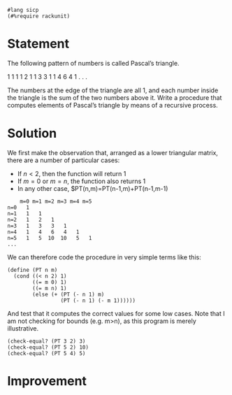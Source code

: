 #+PROPERTY: header-args :tangle yes
#+begin_src racket
  #lang sicp
  (#%require rackunit)
#+end_src


* Statement
  The following pattern of numbers is called Pascal’s triangle.

          1
        1   1
      1   2   1
    1   3   3   1
  1   4   6   4   1
        . . .

  The numbers at the edge of the triangle are all 1, and each number inside the
  triangle is the sum of the two numbers above it. Write a procedure that
  computes elements of Pascal’s triangle by means of a recursive process.
  
* Solution
  
  We first make the observation that, arranged as a lower triangular matrix,
  there are a number of particular cases:
   
  - If $n<2$, then the function will return 1
  - If $m=0$ or $m=n$, the function also returns 1
  - In any other case, $PT(n,m)=PT(n-1,m)+PT(n-1,m-1)
  
#+begin_src
      m=0 m=1 m=2 m=3 m=4 m=5
  n=0   1
  n=1   1   1
  n=2   1   2   1
  n=3   1   3   3   1
  n=4   1   4   6   4   1
  n=5   1   5  10  10   5   1
  ...
#+end_src
  
  We can therefore code the procedure in very simple terms like this:
  
#+begin_src racket
  (define (PT n m)
    (cond ((< n 2) 1)
          ((= m 0) 1)
          ((= m n) 1)
          (else (+ (PT (- n 1) m)
                   (PT (- n 1) (- m 1))))))
#+end_src
  
  And test that it computes the correct values for some low cases. Note that I
  am not checking for bounds (e.g. m>n), as this program is merely illustrative.

#+begin_src racket
  (check-equal? (PT 3 2) 3)
  (check-equal? (PT 5 2) 10)
  (check-equal? (PT 5 4) 5)
#+end_src

* Improvement
